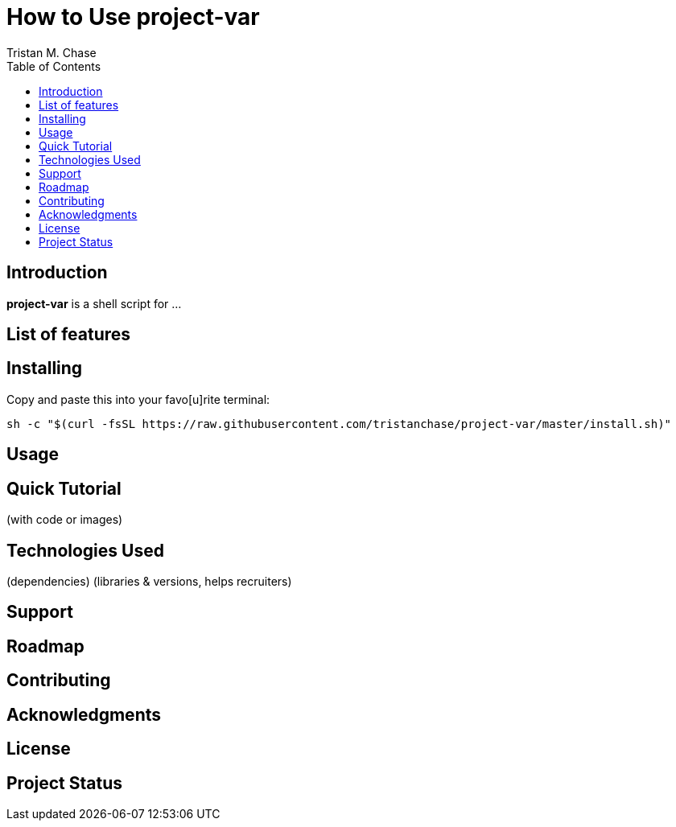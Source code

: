 = How to Use *project-var*
:author: Tristan M. Chase
:toc:

== Introduction

*project-var* is a shell script for ...

== List of features

== Installing

Copy and paste this into your favo[u]rite terminal:

....
sh -c "$(curl -fsSL https://raw.githubusercontent.com/tristanchase/project-var/master/install.sh)"
....

== Usage

== Quick Tutorial

(with code or images)

== Technologies Used

(dependencies)
(libraries & versions, helps recruiters)

== Support

== Roadmap

== Contributing

== Acknowledgments

== License

== Project Status
